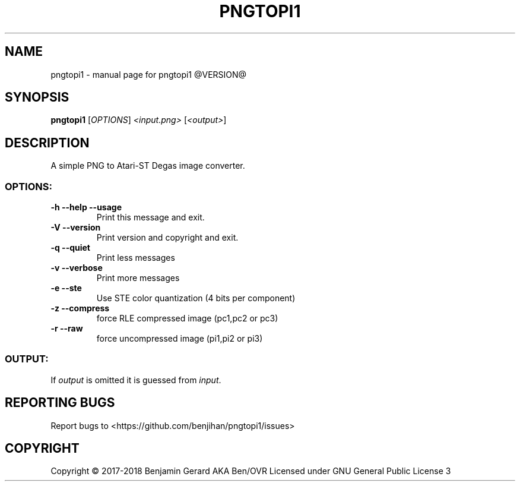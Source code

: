 .TH PNGTOPI1 "1" "October 2017" "pngtopi1 @VERSION@" "User Commands"
.SH NAME
pngtopi1 \- manual page for pngtopi1 @VERSION@
.SH SYNOPSIS
.B pngtopi1
[\fI\,OPTIONS\/\fR] \fI\,<input.png> \/\fR[\fI\,<output>\/\fR]
.SH DESCRIPTION
A simple PNG to Atari-ST Degas image converter.
.SS "OPTIONS:"
.TP
\fB\-h\fR \fB\-\-help\fR \fB\-\-usage\fR
Print this message and exit.
.TP
\fB\-V\fR \fB\-\-version\fR
Print version and copyright and exit.
.TP
\fB\-q\fR \fB\-\-quiet\fR
Print less messages
.TP
\fB\-v\fR \fB\-\-verbose\fR
Print more messages
.TP
\fB\-e\fR \fB\-\-ste\fR
Use STE color quantization (4 bits per component)
.TP
\fB\-z\fR \fB\-\-compress\fR
force RLE compressed image (pc1,pc2 or pc3)
.TP
\fB\-r\fR \fB\-\-raw\fR
force uncompressed image (pi1,pi2 or pi3)
.SS "OUTPUT:"
.TP
If \fIoutput\fR is omitted it is guessed from \fIinput\fR.
.SH "REPORTING BUGS"
Report bugs to <https://github.com/benjihan/pngtopi1/issues>
.SH COPYRIGHT
Copyright \(co 2017-2018 Benjamin Gerard AKA Ben/OVR
Licensed under GNU General Public License 3
